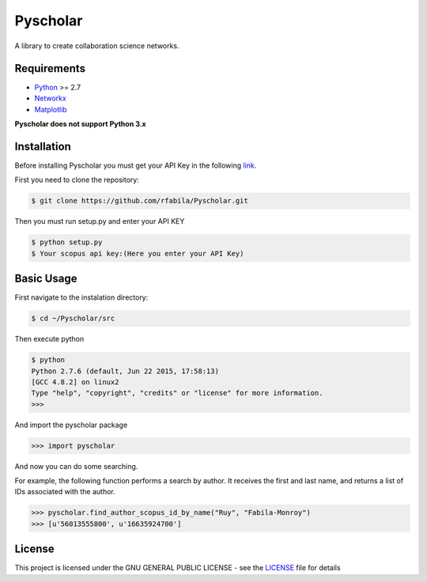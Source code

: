 =========
Pyscholar
=========

|pyversion| |license|
---------------------

A library to create collaboration science networks. 

Requirements
-------------

- `Python <https://www.python.org/download/releases/2.7/>`_  >= 2.7
- `Networkx <http://networkx.github.io/documentation/networkx-1.7/install.html>`_
- `Matplotlib <http://matplotlib.org/users/installing.html>`_

**Pyscholar does not support Python 3.x**

Installation
------------

Before installing Pyscholar you must get your API Key in the following
`link <http://dev.elsevier.com/myapikey.html>`__.

First you need to clone the repository:

.. code-block:: sh

    $ git clone https://github.com/rfabila/Pyscholar.git

Then you must run setup.py and enter your API KEY

.. code-block:: sh

    $ python setup.py
    $ Your scopus api key:(Here you enter your API Key)

Basic Usage
---------------

First navigate to the instalation directory:

.. code:: sh

    $ cd ~/Pyscholar/src

Then execute python

.. code:: sh

    $ python
    Python 2.7.6 (default, Jun 22 2015, 17:58:13) 
    [GCC 4.8.2] on linux2
    Type "help", "copyright", "credits" or "license" for more information.
    >>> 

And import the pyscholar package

.. code:: python

    >>> import pyscholar

And now you can do some searching.

For example, the following function performs a search by author. It
receives the first and last name, and returns a list of IDs associated
with the author.

.. code:: python

    >>> pyscholar.find_author_scopus_id_by_name("Ruy", "Fabila-Monroy")
    >>> [u'56013555800', u'16635924700']

License
-----------

This project is licensed under the GNU GENERAL PUBLIC LICENSE - see the
`LICENSE <https://github.com/rfabila/Pyscholar/blob/master/LICENSE>`__
file for details

.. |pyversion| image:: https://img.shields.io/badge/python-2.7-brightgreen.svg
.. |license| image:: https://img.shields.io/badge/license-GNU-blue.svg
